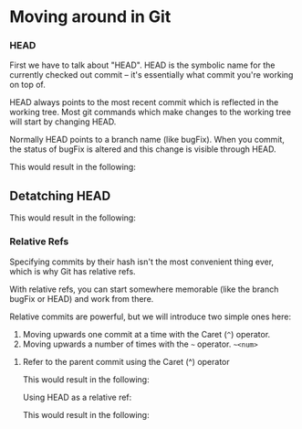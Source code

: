 * Moving around in Git

*** HEAD

First we have to talk about "HEAD". HEAD is the symbolic name for the currently checked out commit -- it's essentially what commit you're working on top of.

HEAD always points to the most recent commit which is reflected in the working tree. Most git commands which make changes to the working tree will start by changing HEAD.

Normally HEAD points to a branch name (like bugFix). When you commit, the status of bugFix is altered and this change is visible through HEAD.

[[./images/05.png]]

This would result in the following:

[[./images/06.png]]

** Detatching HEAD

[[./images/07.png]]

This would result in the following:

[[./images/08.png]]

*** Relative Refs

Specifying commits by their hash isn't the most convenient thing ever, which is why Git has relative refs.

With relative refs, you can start somewhere memorable (like the branch bugFix or HEAD) and work from there.

Relative commits are powerful, but we will introduce two simple ones here:

1) Moving upwards one commit at a time with the Caret (~^~) operator.
2) Moving upwards a number of times with the ~~~ operator. ~~<num>~

**** Refer to the parent commit using the Caret (^) operator   

[[./images/09.png]]

This would result in the following:

[[./images/10.png]]

Using HEAD as a relative ref:

[[./images/11.png]]

This would result in the following:

[[./images/12.png]]
